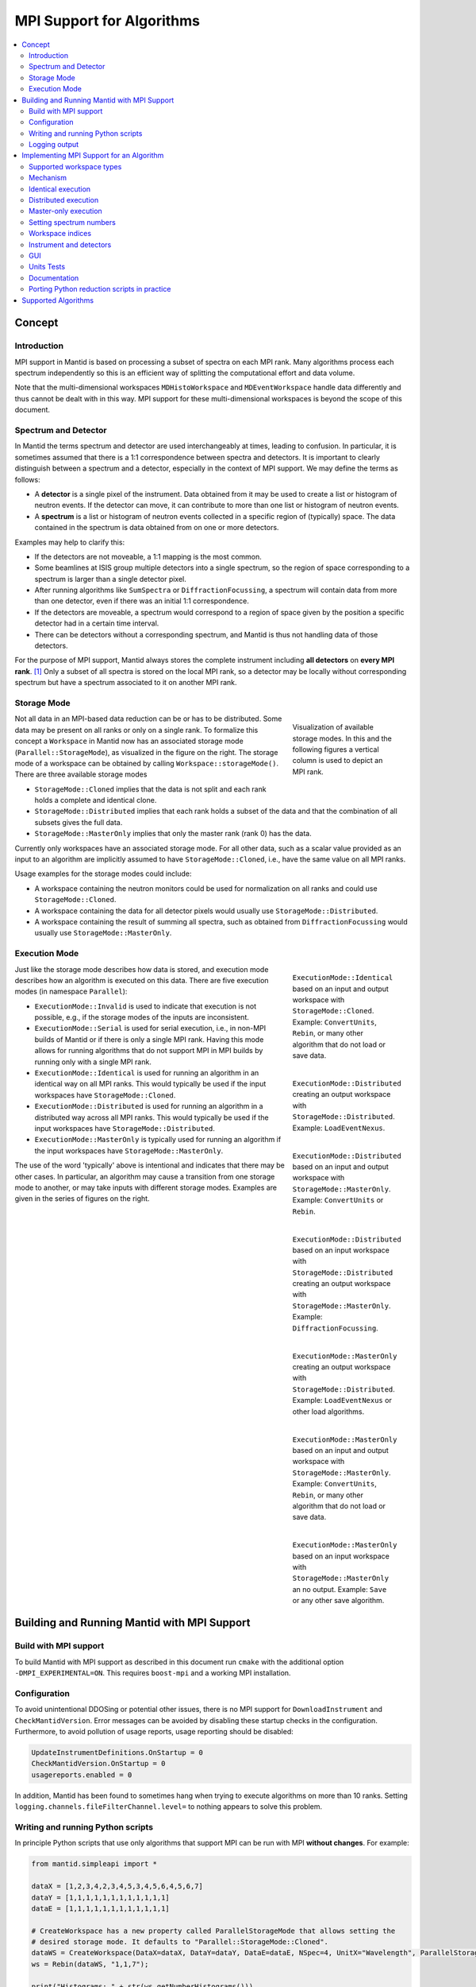 .. _AlgorithmMPISupport:

==========================
MPI Support for Algorithms
==========================

.. contents::
  :local:

Concept
#######

Introduction
------------

MPI support in Mantid is based on processing a subset of spectra on each MPI rank.
Many algorithms process each spectrum independently so this is an efficient way of splitting the computational effort and data volume.

Note that the multi-dimensional workspaces ``MDHistoWorkspace`` and ``MDEventWorkspace`` handle data differently and thus cannot be dealt with in this way.
MPI support for these multi-dimensional workspaces is beyond the scope of this document.

Spectrum and Detector
---------------------

In Mantid the terms spectrum and detector are used interchangeably at times, leading to confusion.
In particular, it is sometimes assumed that there is a 1:1 correspondence between spectra and detectors.
It is important to clearly distinguish between a spectrum and a detector, especially in the context of MPI support.
We may define the terms as follows:

- A **detector** is a single pixel of the instrument. Data obtained from it may be used to create a list or histogram of neutron events. If the detector can move, it can contribute to more than one list or histogram of neutron events.
- A **spectrum** is a list or histogram of neutron events collected in a specific region of (typically) space. The data contained in the spectrum is data obtained from on one or more detectors.

Examples may help to clarify this:

- If the detectors are not moveable, a 1:1 mapping is the most common.
- Some beamlines at ISIS group multiple detectors into a single spectrum, so the region of space corresponding to a spectrum is larger than a single detector pixel.
- After running algorithms like ``SumSpectra`` or ``DiffractionFocussing``, a spectrum will contain data from more than one detector, even if there was an initial 1:1 correspondence.
- If the detectors are moveable, a spectrum would correspond to a region of space given by the position a specific detector had in a certain time interval.
- There can be detectors without a corresponding spectrum, and Mantid is thus not handling data of those detectors.

For the purpose of MPI support, Mantid always stores the complete instrument including **all detectors** on **every MPI rank**. [#split-instrument]_
Only a subset of all spectra is stored on the local MPI rank, so a detector may be locally without corresponding spectrum but have a spectrum associated to it on another MPI rank.


Storage Mode
------------

.. figure:: images/MPI-storage-modes.png
   :figwidth: 25%
   :align: right

   Visualization of available storage modes. In this and the following figures a vertical column is used to depict an MPI rank.

Not all data in an MPI-based data reduction can be or has to be distributed.
Some data may be present on all ranks or only on a single rank.
To formalize this concept a ``Workspace`` in Mantid now has an associated storage mode (``Parallel::StorageMode``), as visualized in the figure on the right.
The storage mode of a workspace can be obtained by calling ``Workspace::storageMode()``.
There are three available storage modes

- ``StorageMode::Cloned`` implies that the data is not split and each rank holds a complete and identical clone.
- ``StorageMode::Distributed`` implies that each rank holds a subset of the data and that the combination of all subsets gives the full data.
- ``StorageMode::MasterOnly`` implies that only the master rank (rank 0) has the data.

Currently only workspaces have an associated storage mode.
For all other data, such as a scalar value provided as an input to an algorithm are implicitly assumed to have ``StorageMode::Cloned``, i.e., have the same value on all MPI ranks.

Usage examples for the storage modes could include:

- A workspace containing the neutron monitors could be used for normalization on all ranks and could use ``StorageMode::Cloned``.
- A workspace containing the data for all detector pixels would usually use ``StorageMode::Distributed``.
- A workspace containing the result of summing all spectra, such as obtained from ``DiffractionFocussing`` would usually use ``StorageMode::MasterOnly``.

Execution Mode
--------------

.. figure:: images/MPI-execution-mode-identical.png
   :figwidth: 25%
   :align: right

   ``ExecutionMode::Identical`` based on an input and output workspace with ``StorageMode::Cloned``. Example: ``ConvertUnits``, ``Rebin``, or many other algorithm that do not load or save data.


.. figure:: images/MPI-execution-mode-distributed-load.png
   :figwidth: 25%
   :align: right

   ``ExecutionMode::Distributed`` creating an output workspace with ``StorageMode::Distributed``. Example: ``LoadEventNexus``.

.. figure:: images/MPI-execution-mode-distributed.png
   :figwidth: 25%
   :align: right

   ``ExecutionMode::Distributed`` based on an input and output workspace with ``StorageMode::MasterOnly``. Example: ``ConvertUnits`` or ``Rebin``.

.. figure:: images/MPI-execution-mode-distributed-gather.png
   :figwidth: 25%
   :align: right

   ``ExecutionMode::Distributed`` based on an input workspace with ``StorageMode::Distributed`` creating an output workspace with ``StorageMode::MasterOnly``. Example: ``DiffractionFocussing``.


.. figure:: images/MPI-execution-mode-master-only-load.png
   :figwidth: 25%
   :align: right

   ``ExecutionMode::MasterOnly`` creating an output workspace with ``StorageMode::Distributed``. Example: ``LoadEventNexus`` or other load algorithms.

.. figure:: images/MPI-execution-mode-master-only.png
   :figwidth: 25%
   :align: right

   ``ExecutionMode::MasterOnly`` based on an input and output workspace with ``StorageMode::MasterOnly``. Example: ``ConvertUnits``, ``Rebin``, or many other algorithm that do not load or save data.

.. figure:: images/MPI-execution-mode-master-only-store.png
   :figwidth: 25%
   :align: right

   ``ExecutionMode::MasterOnly`` based on an input workspace with ``StorageMode::MasterOnly`` an no output. Example: ``Save`` or any other save algorithm.

Just like the storage mode describes how data is stored, and execution mode describes how an algorithm is executed on this data.
There are five execution modes (in namespace ``Parallel``):

- ``ExecutionMode::Invalid`` is used to indicate that execution is not possible, e.g., if the storage modes of the inputs are inconsistent.
- ``ExecutionMode::Serial`` is used for serial execution, i.e., in non-MPI builds of Mantid or if there is only a single MPI rank. Having this mode allows for running algorithms that do not support MPI in MPI builds by running only with a single MPI rank.
- ``ExecutionMode::Identical`` is used for running an algorithm in an identical way on all MPI ranks. This would typically be used if the input workspaces have ``StorageMode::Cloned``.
- ``ExecutionMode::Distributed`` is used for running an algorithm in a distributed way across all MPI ranks. This would typically be used if the input workspaces have ``StorageMode::Distributed``.
- ``ExecutionMode::MasterOnly`` is typically used for running an algorithm if the input workspaces have ``StorageMode::MasterOnly``.

The use of the word 'typically' above is intentional and indicates that there may be other cases.
In particular, an algorithm may cause a transition from one storage mode to another, or may take inputs with different storage modes.
Examples are given in the series of figures on the right.

Building and Running Mantid with MPI Support
############################################

Build with MPI support
----------------------

To build Mantid with MPI support as described in this document run ``cmake`` with the additional option ``-DMPI_EXPERIMENTAL=ON``.
This requires ``boost-mpi`` and a working MPI installation.

Configuration
-------------

To avoid unintentional DDOSing or potential other issues, there is no MPI support for ``DownloadInstrument`` and ``CheckMantidVersion``.
Error messages can be avoided by disabling these startup checks in the configuration.
Furthermore, to avoid pollution of usage reports, usage reporting should be disabled:

.. code-block:: sh

  UpdateInstrumentDefinitions.OnStartup = 0
  CheckMantidVersion.OnStartup = 0
  usagereports.enabled = 0

In addition, Mantid has been found to sometimes hang when trying to execute algorithms on more than 10 ranks. Setting ``logging.channels.fileFilterChannel.level=`` to nothing appears to solve this problem.


Writing and running Python scripts
----------------------------------

In principle Python scripts that use only algorithms that support MPI can be run with MPI **without changes**.
For example:

.. code-block:: python

  from mantid.simpleapi import *

  dataX = [1,2,3,4,2,3,4,5,3,4,5,6,4,5,6,7]
  dataY = [1,1,1,1,1,1,1,1,1,1,1,1]
  dataE = [1,1,1,1,1,1,1,1,1,1,1,1]

  # CreateWorkspace has a new property called ParallelStorageMode that allows setting the
  # desired storage mode. It defaults to "Parallel::StorageMode::Cloned".
  dataWS = CreateWorkspace(DataX=dataX, DataY=dataY, DataE=dataE, NSpec=4, UnitX="Wavelength", ParallelStorageMode="Parallel::StorageMode::Distributed")
  ws = Rebin(dataWS, "1,1,7");

  print("Histograms: " + str(ws.getNumberHistograms()))
  for i in range(ws.getNumberHistograms()):
      print("(Local) workspace index: " + str(i))
      print(ws.readX(i))
      print(ws.readY(i))


Run Python with ``mpirun`` and the desired number of MPI ranks, by using the new ``-n`` flag to ``mantidpython``:

.. code-block:: sh

  mantidpython -n 3 test.py

Possible output:

.. code-block:: sh

  CreateWorkspace-[Notice] CreateWorkspace started
  CreateWorkspace-[Notice] CreateWorkspace successful, Duration 0.02 seconds
  Rebin-[Notice] Rebin started
  Rebin-[Notice] Rebin successful, Duration 0.01 seconds
  Histograms: 2
  (Local) workspace index: 0
  [ 1.  2.  3.  4.  5.  6.  7.]
  [ 1.  1.  1.  0.  0.  0.]
  (Local) workspace index: 1
  [ 1.  2.  3.  4.  5.  6.  7.]
  [ 0.  0.  0.  1.  1.  1.]
  Histograms: 1
  (Local) workspace index: 0
  [ 1.  2.  3.  4.  5.  6.  7.]
  [ 0.  1.  1.  1.  0.  0.]
  Histograms: 1
  (Local) workspace index: 0
  [ 1.  2.  3.  4.  5.  6.  7.]
  [ 0.  0.  1.  1.  1.  0.]

Output involving the local number of histograms and local indices is obviously not useful for users and should be avoided (see also the section on workspace indices), this example is merely for illustration.

Note that currently Mantid does not support workspaces without spectra, so running above example with more than four MPI ranks fill fail since there are only four spectra.
This is probably not a problem in practice.

Logging output
--------------

With many MPI ranks it is common to get spammed by logging output.
Since there is not control of output order for multi-line log messages it also tends to become hard to read since output from different ranks get interleaved.

The current solution to this is a logging offset for all but the master rank.
By default an offset of 1 is added, i.e., an error message from any rank but rank 0 will be displayed as a warning.
The offset can be adjusted in the Mantid properties file, e.g.,

.. code-block:: sh

  mpi.loggingOffset=3

The drawback of this approach is that information contained in error or warning messages that are specific to a spectrum, such as a missing detector ID, can be hidden or lost.
If that is an issue the logging offset can simply be set to 0.


Implementing MPI Support for an Algorithm
#########################################

Supported workspace types
-------------------------

Only ``MatrixWorkspace`` and its subclasses support ``StorageMode::Distributed``.
All other workspace types, in particular ``TableWorkspace`` and ``MDWorkspace`` are restricted to ``StorageMode::MasterOnly`` and ``StorageMode::Cloned``.

Mechanism
---------

By default an algorithm does not support MPI and any attempt to execute it in an MPI run will throw an exception.
MPI support for an algorithm is implemented by means of a couple of virtual methods in the ``Algorithm`` base class:

.. code-block:: c++

  class Algorithm {
    // ...
  protected:
    virtual void execDistributed();
    virtual void execMasterOnly();
    virtual Parallel::ExecutionMode getParallelExecutionMode(
        const std::map<std::string, Parallel::StorageMode> &storageModes) const;
    // ...
  };

In general it is **not** necessary to implement all of these methods.
For many algorithms it can be sufficient to implement ``getParallelExecutionMode``.
This is often the case if an algorithm has only a single input and a single output and treats all spectra independently.
In that case the execution mode can simply be determined from the input workspace as follows:

.. code-block:: c++

  Parallel::ExecutionMode MyAlg::getParallelExecutionMode(
      const std::map<std::string, Parallel::StorageMode> &storageModes) const {
    // The map key is the property name. If there is only one input workspace it can usually be ignored.
    return Parallel::getCorrespondingExecutionMode(storageModes.begin()->second);
  }

Here the helper ``Parallel::getCorrespondingExecutionMode`` is used to obtain the 'natural' execution mode from a storage mode, i.e., ``ExecutionMode::Identical`` for ``StorageMode::Cloned``, ``ExecutionMode::Distributed`` for ``StorageMode::Distributed``, and ``ExecutionMode::MasterOnly`` for ``StorageMode::MasterOnly``.
More complex algorithms may require more complex decision mechanism, e.g., when there is more than one input workspace.

For many algorithms a sufficient default implementation of ``Algorithm::getParallelExecutionMode()`` is provided by one of the base classes ``API::SerialAlgorithm``, ``API::ParallelAlgorithm``, or ``API::DistributedAlgorithm``.
MPI support can simply be enabled by inheriting from one of these instead of from ``Algorithm``.
The level of thereby enabled MPI support is as follows:

- ``API::SerialAlgorithm`` supports only ``ExecutionMode::MasterOnly``.
- ``API::ParallelAlgorithm`` supports parallel execution, but not distributed execution, i.e., ``ExecutionMode::MasterOnly`` and  ``ExecutionMode::IdenticalOnly``.
- ``API::DistributedAlgorithm`` supports distributed execution, i.e., ``ExecutionMode::MasterOnly``, ``ExecutionMode::IdenticalOnly``, and  ``ExecutionMode::Distributed``.

In the latter two cases more than one execution mode is supported.
Thus this usually works only for algorithms with a single input (and a single output) such that the execution mode can be uniquely derived from the storage mode of the input workpace.
Multiple inputs are also supported to a certain extent. For example, for ``API::DistributedAlgorithm`` the storage modes of the inputs can be mixed if they are compatible, such as ``StorageMode::Distributed`` with ``StorageMode::Cloned`` (resulting in ``ExecutionMode::Distributed``).

If none of the other virtual methods listed above is implemented, ``Algorithm`` will run the normal ``exec()`` method on all MPI ranks.
The exception are non-master ranks if the execution mode is ``ExecutionMode::MasterOnly`` -- in that case creating a dummy workspace is attempted.
This is discussed in more detail in the subsections below.



Identical execution
-------------------

Identical execution with execution mode ``ExecutionMode::Identical`` is usually done for data with storage mode ``StorageMode::Cloned``.
Execution is handled by simply calling ``Algorithm::exec()`` on all MPI ranks.

A notable exception that has to be kept in mind are algorithms that are saving workspaces or write to other resources, since the file names will be in conflict.

Distributed execution
---------------------

Distributed execution is handled by ``Algorithm::execDistributed()``.
By default this simply calls ``Algorithm::exec()``.
In many cases this may be perfectly fine and more convenient than reimplementing ``Algorithm::execDistributed()``.

The following example illustrates the difference.
We can either check for the number of MPI ranks in the normal ``exec()`` method:

.. code-block:: c++

  void MyAlg::exec() {
    //// Algorithm logics, e.g., a sum over all spectra ////
    if (communicator.size() > 1) {
      //// MPI calls, e.g., a global sum ////
    }
  }

Alternatively, we can implement ``Algorithm::execDistributed()``:

.. code-block:: c++

  void MyAlg::exec() {
    //// Algorithm logics ////
  }

  void MyAlg::execDistributed() {
    //// Algorithm logics but in a very different way ////
  }

Many algorithms in Mantid will require very little modification for MPI support and thus the first option is likely to be the first choice.


Master-only execution
---------------------

Master-only execution is handled by ``Algorithm::execMasterOnly()``.
By default this simply calls ``Algorithm::exec()`` on rank 0 and does nothing on all other ranks.

To support running existing Python scripts without significant modification, and to be able to automatically determine execution modes based on input workspaces, workspaces with storage mode ``StorageMode::MasterOnly`` also exist on the non-master ranks.

Given that no algorithm execution happens on non-master ranks, workspaces with ``StorageMode::MasterOnly`` do not exist on non-master ranks.
This implies:
- No methods of such a workspace can be called, except when wrapped in an algorithm that has ``ExecutionMode::MasterOnly``.
- Retrieving such a workspace from the AnalysisDataService is not possible.
- Algorithms that transform a workspace into a workspace with ``StorageMode::MasterOnly`` such as ``DiffractionFocussing2`` should delete the input workspace when using in-place operation.


Setting spectrum numbers
------------------------

Setting spectrum numbers via the legacy interface ``MatrixWorkspace::getSpectrum(size_t)::setSpectrumNo(specnum_t)`` is not supported in MPI runs and will throw an exception.
The reason is that spectrum numbers are used to globally identify a spectrum and thus changing a spectrum number must be done globally, i.e., on all MPI ranks.
Spectrum numbers should be set by using ``Indexing::IndexInfo`` and ``MatrixWorkspace::setIndexInfo()``, or rather by passing the ``IndexInfo`` to one of the workspace factory functions from ``DataObjects/WorkspaceCreation.h``.


Workspace indices
-----------------

If a workspace is distributed, i.e., has storage mode ``StorageMode::Distributed`` workspaces indices lose their meaning.
In particular, ``MatrixWorkspace::getNumberHistograms()`` will return the local number of spectra and not the global size of the workspace.
For purposes of interaction with the user interface and for internal consistency a global equivalent of the 'workspace index' concept has been introduced.
This index is represented by ``Indexing::GlobalSpectrumIndex``. [#spectrum-index]_

The consequences are as follows:

- Workspace indices should not be logged or written into output of other types such as tables. Instead spectrum numbers (``Indexing::SpectrumNumber``) or global spectrum indices (``Indexing::GlobalSpectrumIndex``) must be used.
- The number of histograms in a workspace obtained from ``MatrixWorkspace::getNumberHistograms()`` may only be used for processing all spectra, i.e., when each MPI rank is processing all its local spectra.
  It should not be logged, written as output, or used for branching execution paths since it is meaningless.
  If the total number of spectra in a workspace is required it can be accessed via ``MatrixWorkspace::indexInfo()::globalSize()``.
- User input providing indices or spectrum numbers in one way or another must be translated into local indices by ``IndexInfo``.
  The most common cases are a workspace property that also accepts indices, see `IndexProperty <../concepts/IndexProperty.html>`__.
- The distinction between local and global indices must not be exposed to the user.
  In particular, the 'global' prefix should be omitted, i.e., for the user interface we keep referring to 'workspace index', even though it is internally not what used to be the workspace index but rather a global index.
  Indices provided by a user may never be interpreted as local indices, since a local index has no fixed meaning.


Instrument and detectors
------------------------

As described above, the full set of detectors is held on each MPI rank.
Thus, algorithms that modify detectors must do so **in an identical** manner on all MPI ranks.
That is, if for example detector positions would be modified in an Algorithm it is **not** sufficient to do so for all detectors that have a corresponding spectrum on the MPI rank.
Instead such a modification must be done for all detectors.

The details of this depend on what exactly an algorithm is supposed to do and a generic recipe cannot be given here.
It is however essential to think of this when providing MPI support for an algorithm.


GUI
---

Running the Mantid GUI with MPI support, such as a client GUI with a MPI-based backend, is currently not possible.
If it cannot be avoided to add an MPI-related property to an algorithm is shall be made invisible in the GUI.
This can be done by adjusting the property settings when implementing ``Algorithm::init()``:

.. code-block:: c++

  #include "MantidKernel/InvisibleProperty.h"

  void MyAlg::init() {
    // ...
    setPropertySettings("MyProperty", Kernel::make_unique<InvisibleProperty>());
  }

Units Tests
-----------

For unit testing the MPI support of an algorithm a fake backend that can be run without MPI is provided.
No modifications to the code under test a required.
In the unit test case ``ParallelRunner`` from ``MantidTestHelpers`` is used to run the algorithm (or other code) under test as if it were part of on MPI run.
A typical example could look as follows:

.. code-block:: c++
  :linenos:

  #include "MantidTestHelpers/ParallelAlgorithmCreation.h"
  #include "MantidTestHelpers/ParallelRunner.h"

  namespace {
  void run_algorithm(const Parallel::Communicator &comm,
                     const MyType1 &arbitrary, const MyType2 &arguments) {
    // Creating the algorithm with this helper function is the recommended way,
    // otherwise the communicator has to be set by hand and the name of the
    // output workspace must be set to a different value depending on comm.rank()
    // to avoid clashes, since the threading backend in ParallelRunner shares the
    // ADS for all 'ranks'.
    auto alg = ParallelTestHelpers::create<Mantid::Algorithms::MyAlg>(comm);
    alg->setProperty("InputWorkspace", boost::make_shared<WorkspaceTester>());
    alg->execute();
    Workspace_const_sptr ws = alg->getProperty("OutputWorkspace");
    TS_ASSERT_EQUALS(ws->storageMode(), Parallel::StorageMode::Distributed);
  }

  class MyAlgTest : public CxxTest::TestSuite {
  public:
    // ...

    void test_parallel() {
      // Runs run_algorithm in multiple threads. The first argument passed to
      // run_algorithm is of type Parallel::Communicator and is guaranteed to
      // have size() > 1, i.e., more than one rank, in at least one call to
      // run_algorithm (it is in addition also called with a single 'rank').
      ParallelTestHelpers::runParallel(run_algorithm, 42, 42.0);
    }
  };

Here ``MantidTestHelpers/ParallelAlgorithmCreation.h`` provides the algorithm factory method ``ParallelTestHelpers::create<WorkspaceType>``.
``MantidTestHelpers/ParallelRunner.h`` provides ``ParallelTestHelpers::runParallel``, which uses ``ParallelRunner`` with a reasonable default choice for the number of ranks.

Documentation
-------------

When adding MPI support for an algorithm, add it to the table at the end of this document.
Potential limitations must be described in the comments.

Porting Python reduction scripts in practice
--------------------------------------------

The mechanism of execution modes and storage modes allows for "guided" porting of algorithms as follows:

1. Run Python script such as a system test with two (or more) MPI ranks.
2. At some point an algorithm without any MPI support or inadequate MPI support may be encountered, resulting in an error message similar to this:

  .. code-block:: none

    MyAlg-[Error] Error in execution of algorithm MyAlg:
    MyAlg-[Error] Algorithm does not support execution with input workspaces of the following storage types:
    MyAlg-[Error] InputWorkspace Parallel::StorageMode::Distributed
    MyAlg-[Error] InputWorkspaceMonitor Parallel::StorageMode::Cloned
    MyAlg-[Error] .

3. Add the required MPI support to ``MyAlg`` with one of the mechanisms described above. In rare cases the combination of storage modes of the inputs may be unexpected, indicating an error earlier in the chain which needs to be fixed.
4. Go to 1., until the script finishes successfully.

Supported Algorithms
####################

====================================== ======================= ========
Algorithm                              Supported modes         Comments
====================================== ======================= ========
AlignAndFocusPowder                    all
AlignAndFocusPowderFromFiles           Distributed
AlignDetectors                         all                     with ``StorageMode::Distributed`` this touches only detectors that have spectra on this rank, i.e., the modified instrument is not in an identical state on all ranks
BinaryOperation                        all                     not supported if ``AllowDifferentNumberSpectra`` is enabled
CalculateChiSquared                    MasterOnly, Identical   see ``IFittingAlgorithm``
CalculateCostFunction                  MasterOnly, Identical   see ``IFittingAlgorithm``
CalculateFlatBackground                MasterOnly, Identical
CalculateTransmission                  MasterOnly, Identical
CloneWorkspace                         all
Comment                                all
CompareWorkspace                       MasterOnly, Identical   if one input has ``StorageMode::Cloned`` and the other has ``StorageMode::MasterOnly`` then ``ExecutionMode::MasterOnly`` is used, with ``ExecutionMode::MasterOnly`` the workspaces always compare equal on non-master ranks
CompressEvents                         all
ConvertDiffCal                         MasterOnly, Identical
ConvertToHistogram                     all
ConvertToPointData                     all
ConvertUnits                           all                     ``AlignBins`` not supported; for indirect energy mode the number of resulting bins is in general inconsistent across MPI ranks
CopyInstrumentParameters               all
CreateSingleValuedWorkspace            Identical               ``OutputWorkspace`` has ``StorageMode::Cloned``, support of ``MasterOnly`` would require adding property for selecting the mode
CreateWorkspace                        all
CropToComponent                        all
CropWorkspace                          all                     see ``ExtractSpectra`` regarding X cropping
DeleteWorkspace                        all
DetermineChunking                      MasterOnly, Identical
Divide                                 all                     see ``BinaryOperation``
EstimateFitParameters                  MasterOnly, Identical   see ``IFittingAlgorithm``
EvaluateFunction                       MasterOnly, Identical   see ``IFittingAlgorithm``
ExponentialCorrection                  all                     see ``UnaryOperation``
ExtractSingleSpectrum                  all                     in practice ``ExecutionMode::Distributed`` not supported due to current nonzero-spectrum-count limitation
ExtractSpectra2                        all                     currently not available via algorithm factory or Python
ExtractSpectra                         all                     not supported with ``DetectorList``, cropping in X may exhibit inconsistent behavior in case spectra have common boundaries within some ranks but not within all ranks or across ranks
FFTSmooth2                             MasterOnly, Identical
FilterBadPulses                        all
FilterByLogValue                       all
FilterByTime                           all
FilterEventsByLogValuePreNexus         Identical               see ``IFileLoader``
FindDetectorsInShape                   all
FindPeakBackground                     MasterOnly, Identical
FindPeaks                              MasterOnly, Identical
Fit                                    MasterOnly, Identical   see ``IFittingAlgorithm``
GeneratePythonScript                   MasterOnly
GroupWorkspaces                        all                     grouping workspaces with mixed ``StorageMode`` is not supported
IFileLoader                            Identical               implicitly adds support for many load-algorithms inheriting from this
IFittingAlgorithm                      MasterOnly, Identical   implicitly adds support for several fit-algorithms inheriting from this
Load                                   all                     actual supported mode is dictated by underlying load algorithm, which depends on file type
LoadAscii2                             Identical               see ``IFileLoader``
LoadAscii                              Identical               see ``IFileLoader``
LoadBBY                                Identical               see ``IFileLoader``
LoadCalFile                            Identical
LoadCanSAS1D                           Identical               see ``IFileLoader``
LoadDaveGrp                            Identical               see ``IFileLoader``
LoadDiffCal                            Identical
LoadEmptyInstrument                    Identical               see ``IFileLoader``
LoadEventAndCompress                   Distributed
LoadEventNexus                         Distributed             storage mode of output cannot be changed via a parameter currently, min and max bin boundary are not globally the same
LoadEventPreNexus2                     Identical               see ``IFileLoader``
LoadFITS                               Identical               see ``IFileLoader``
LoadGSS                                Identical               see ``IFileLoader``
LoadILLDiffraction                     Identical               see ``IFileLoader``
LoadILLIndirect2                       Identical               see ``IFileLoader``
LoadILLReflectometry                   Identical               see ``IFileLoader``
LoadILLSANS                            Identical               see ``IFileLoader``
LoadILLTOF2                            Identical               see ``IFileLoader``
LoadInstrument                         all
LoadIsawPeaks                          Identical               see ``IFileLoader``
LoadISISNexus2                         Identical               see ``IFileLoader``
LoadLLB                                Identical               see ``IFileLoader``
LoadMask                               Identical
LoadMcStas                             Identical               see ``IFileLoader``
LoadMcStasNexus                        Identical               see ``IFileLoader``
LoadMD                                 Identical               see ``IFileLoader``
LoadMLZ                                Identical               see ``IFileLoader``
LoadMuonNexus                          Identical               see ``IFileLoader``
LoadNexusLogs                          all
LoadNexusMonitors2                     Identical
LoadNexusProcessed                     Identical               see ``IFileLoader``
LoadNXcanSAS                           Identical               see ``IFileLoader``
LoadNXSPE                              Identical               see ``IFileLoader``
LoadParameterFile                      all                     segfaults when used in unit tests with MPI threading backend due to `#9365 <https://github.com/mantidproject/mantid/issues/9365>`_, normal use should be ok
LoadPDFgetNFile                        Identical               see ``IFileLoader``
LoadPreNexus                           Identical               see ``IFileLoader``
LoadQKK                                Identical               see ``IFileLoader``
LoadRawHelper                          Identical               see ``IFileLoader``
LoadRKH                                Identical               see ``IFileLoader``
LoadSassena                            Identical               see ``IFileLoader``
LoadSESANS                             Identical               see ``IFileLoader``
LoadSINQFocus                          Identical               see ``IFileLoader``
LoadSNSspec                            Identical               see ``IFileLoader``
LoadSPE                                Identical               see ``IFileLoader``
LoadSpice2D                            Identical               see ``IFileLoader``
LoadSQW2                               Identical               see ``IFileLoader``
LoadSQW                                Identical               see ``IFileLoader``
LoadSwans                              Identical               see ``IFileLoader``
LoadTBL                                Identical               see ``IFileLoader``
LoadTOFRawNexus                        Identical               see ``IFileLoader``
Logarithm                              all                     see ``UnaryOperation``
MaskBins                               all
MaskDetectorsInShape                   all
MaskSpectra                            all
Minus                                  all                     see ``BinaryOperation``
MoveInstrumentComponent                all
MultipleScatteringCylinderAbsorption   all
Multiply                               all                     see ``BinaryOperation``
NormaliseByCurrent                     all
OneMinusExponentialCor                 all                     see ``UnaryOperation``
PDDetermineCharacterizations           all
PDLoadCharacterizations                Identical
Plus                                   all                     see ``BinaryOperation``
PoissonErrors                          all                     see ``BinaryOperation``
PolynomialCorrection                   all                     see ``UnaryOperation``
Q1D2                                   all                     not all optional normalization inputs are supported
Power                                  all                     see ``UnaryOperation``
PowerLawCorrection                     all                     see ``UnaryOperation``
RealFFT                                MasterOnly, Identical
Rebin                                  all
RebinToWorkspace                       all                     ``WorkspaceToMatch`` must have ``StorageMode::Cloned``
RemoveLowResTOF                        all
RemovePromptPulse                      all
RenameWorkspace                        all
ReplaceSpecialValues                   all                     see ``UnaryOperation``
RotateInstrumentComponent              all
SANSCalculateTransmission              MasterOnly, Identical
SANSConvertToQ                         all
SANSConvertToWavelength                all
SANSConvertToWavelengthAndRebin        all
SANSCreateAdjustmentWorkspaces         all
SANSCreateWavelengthAndPixelAdjustment MasterOnly, Identical
SANSCrop                               all
SANSFitShiftScale                      MasterOnly, Identical
SANSLoad                               MasterOnly, Identical   child algorithms may actually be run with ``ExecutionMode::Distributed`` if that is their default
SANSMaskWorkspace                      all
SANSMove                               all
SANSNormalizeToMonitor                 MasterOnly, Identical
SANSReductionCore                      all
SANSScale                              all
SANSSingleReduction                    all
SANSSliceEvent                         all
SANSStitch                             MasterOnly, Identical
SaveFocusedXYE                         MasterOnly
SaveGSS                                MasterOnly
SaveNexus                              MasterOnly
SaveNexusProcessed                     MasterOnly
Scale                                  all
SetSampleMaterial                      all
SetUncertainties                       MasterOnly, Identical
SignalOverError                        all                     see ``UnaryOperation``
SNSPowderReduction                     Distributed
SortEvents                             all
SortTableWorkspace                     MasterOnly, Identical
StripPeaks                             MasterOnly, Identical
StripVanadiumPeaks2                    MasterOnly, Identical
SumSpectra                             MasterOnly, Identical
UnaryOperation                         all
WeightedMean                           all                     see ``BinaryOperation``
====================================== ======================= ========

Currently none of the above algorithms works with ``StorageMode::Distributed`` in case there are zero spectra on any rank.

.. rubric:: Footnotes

.. [#split-instrument] The complexity and overhead of splitting the instrument, in particular given the overhead ensuing from handling all cases exemplified above, led to the decision split only the neutron data based on spectra, but not detectors.

.. [#spectrum-index] Some will argue that this should be ``GlobalWorkspaceIndex``.
  However it is not an index of a workspace so the term ``GlobalSpectrumIndex`` has been chosen for clarity.
  On the user interface side this will still be named 'workspace index', dropping the 'global' since the distinction between global and local indices is irrelevant for users.
